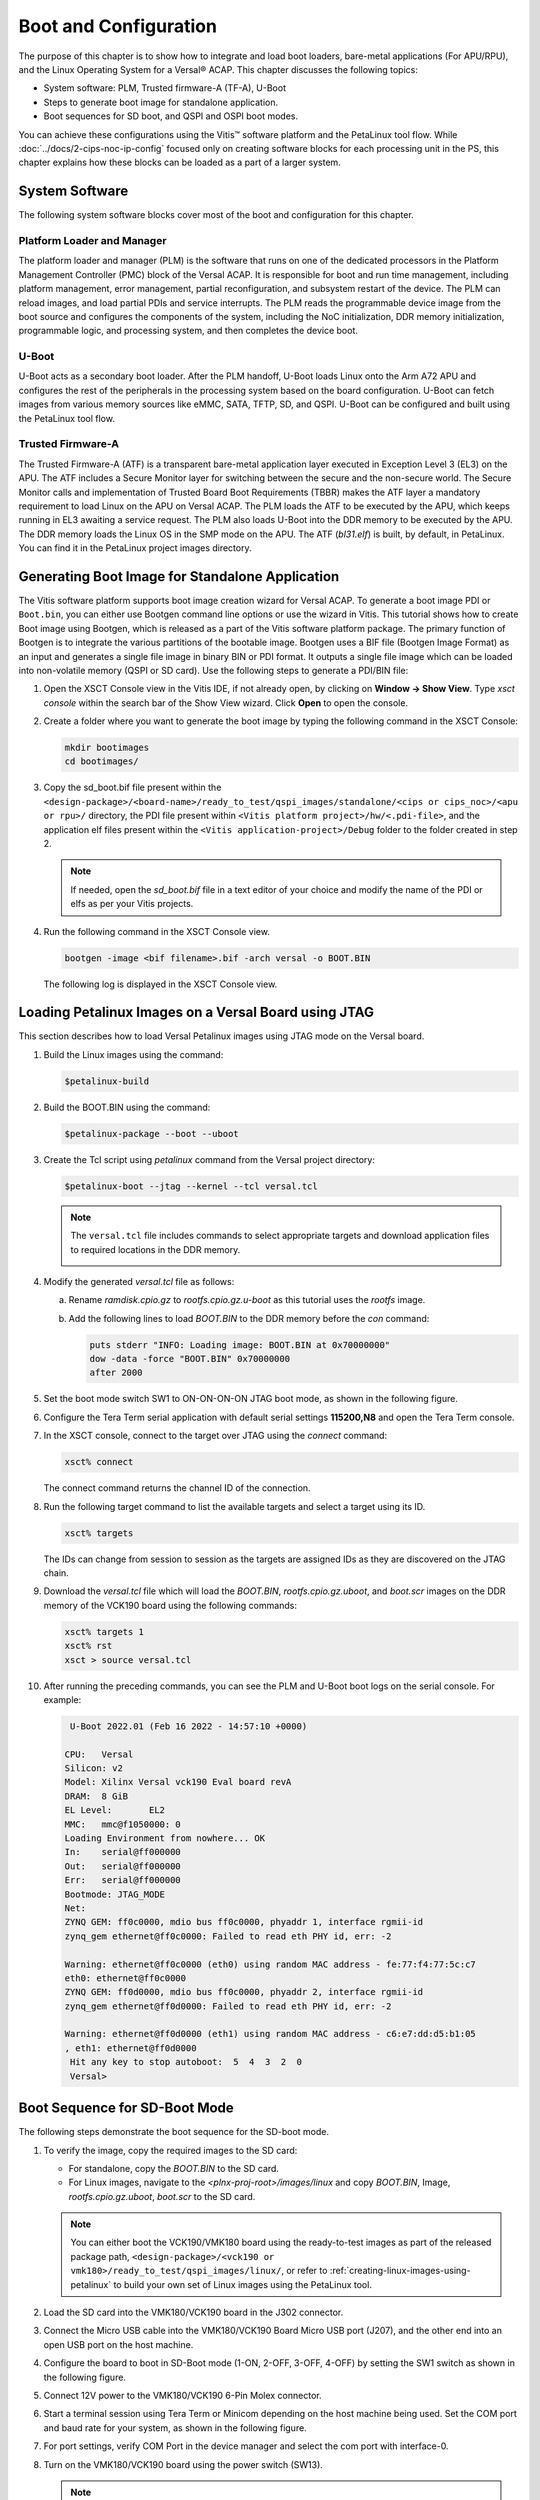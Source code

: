 ..
   Copyright 2000-2021 Xilinx, Inc.

   Licensed under the Apache License, Version 2.0 (the "License"); you may not use this file except in compliance with the License. You may obtain a copy of the License at

       http://www.apache.org/licenses/LICENSE-2.0

   Unless required by applicable law or agreed to in writing, software distributed under the License is distributed on an "AS IS" BASIS, WITHOUT WARRANTIES OR CONDITIONS OF ANY KIND, either express or implied. See the License for the specific language governing permissions and
   limitations under the License.


**********************
Boot and Configuration
**********************

The purpose of this chapter is to show how to integrate and load boot loaders, bare-metal applications (For APU/RPU), and the Linux Operating System for a Versal |reg| ACAP. This chapter discusses the following topics:

- System software: PLM, Trusted firmware-A (TF-A), U-Boot
- Steps to generate boot image for standalone application.
- Boot sequences for SD boot, and QSPI and OSPI boot modes.

You can achieve these configurations using the Vitis |trade| software platform and the PetaLinux tool flow. While :doc:`../docs/2-cips-noc-ip-config` focused only on creating software blocks for each processing unit in the PS, this chapter explains how these blocks can be loaded as a part of a larger system.

===============
System Software
===============

The following system software blocks cover most of the boot and configuration for this chapter.

Platform Loader and Manager
~~~~~~~~~~~~~~~~~~~~~~~~~~~

The platform loader and manager (PLM) is the software that runs on one of the dedicated processors in the Platform Management Controller (PMC) block of the Versal ACAP. It is responsible for boot and run time management, including platform management, error management, partial reconfiguration, and subsystem restart of the device. The PLM can reload images, and load partial PDIs and service interrupts. The PLM reads the programmable device image from the boot source and configures the components of the system, including the NoC initialization, DDR memory initialization, programmable logic, and processing system, and then completes the device boot.

U-Boot
~~~~~~

U-Boot acts as a secondary boot loader. After the PLM handoff, U-Boot loads Linux onto the Arm A72 APU and configures the rest of the peripherals in the processing system based on the board configuration. U-Boot can fetch images from various memory sources like eMMC, SATA, TFTP, SD, and QSPI. U-Boot can be configured and built using the PetaLinux tool flow.

Trusted Firmware-A
~~~~~~~~~~~~~~~~~~~~

The Trusted Firmware-A (ATF) is a transparent bare-metal application layer executed in Exception Level 3 (EL3) on the APU. The ATF includes a Secure Monitor layer for switching between the secure and the non-secure world. The Secure Monitor calls and implementation of Trusted Board Boot Requirements (TBBR) makes the ATF layer a mandatory requirement to load Linux on the APU on Versal ACAP. The PLM loads the ATF to be executed by the APU, which keeps running in EL3 awaiting a service request. The PLM also loads U-Boot into the DDR memory to be executed by the APU. The DDR memory loads the Linux OS in the SMP mode on the APU. The ATF (`bl31.elf`) is built, by default, in PetaLinux. You can find it in the PetaLinux project images directory.

.. _generating-boot-image-for-standalone-application:

================================================
Generating Boot Image for Standalone Application
================================================

The Vitis software platform supports boot image creation wizard for Versal ACAP. To generate a boot image PDI or ``Boot.bin``, you can either use Bootgen command line options or use the wizard in Vitis. This tutorial shows how to create Boot image using Bootgen, which is released as a part of the Vitis software platform package. The primary function of Bootgen is to integrate the various partitions of the bootable image. Bootgen uses a BIF file (Bootgen Image Format) as an input and generates a single file image in binary BIN or PDI format. It outputs a single file image which can be loaded into non-volatile memory (QSPI or SD card). Use the following steps to generate a PDI/BIN file:

1. Open the XSCT Console view in the Vitis IDE, if not already open, by clicking on **Window → Show View**. Type `xsct console` within the search bar of the Show View wizard. Click **Open** to open the console.

   .. image:: ./media/image49.png

2. Create a folder where you want to generate the boot image by typing the following command in the XSCT Console:

   .. code-block::

        mkdir bootimages
        cd bootimages/
    
3. Copy the sd_boot.bif file present within the ``<design-package>/<board-name>/ready_to_test/qspi_images/standalone/<cips or cips_noc>/<apu or rpu>/`` directory, the PDI file present within ``<Vitis platform project>/hw/<.pdi-file>``, and the application elf files present within the ``<Vitis application-project>/Debug`` folder to the folder created in step 2.

   .. note:: If needed, open the `sd_boot.bif` file in a text editor of your choice and modify the name of the PDI or elfs as per your Vitis projects.

4. Run the following command in the XSCT Console view.

   .. code-block::

      bootgen -image <bif filename>.bif -arch versal -o BOOT.BIN

   The following log is displayed in the XSCT Console view.

   .. image:: ./media/image51.jpeg

======================================================
Loading Petalinux Images on a Versal Board using JTAG
======================================================

This section describes how to load Versal Petalinux images using JTAG mode on the Versal board. 

1. Build the Linux images using the command:

   .. code::
   
      $petalinux-build

2. Build the BOOT.BIN using the command: 

   .. code::
   
      $petalinux-package --boot --uboot

3. Create the Tcl script using `petalinux` command from the Versal project directory:

   .. code::
   
      $petalinux-boot --jtag --kernel --tcl versal.tcl

   .. note:: 
      
      The ``versal.tcl`` file includes commands to select appropriate targets and download application files to required locations in the DDR memory.

      .. image:: ./media/versal_tcl.JPG
 
4. Modify the generated `versal.tcl` file as follows:

   a. Rename `ramdisk.cpio.gz` to `rootfs.cpio.gz.u-boot` as this tutorial uses the `rootfs` image.
   b. Add the following lines to load `BOOT.BIN` to the DDR memory before the `con` command:

      .. code-block:: 

         puts stderr "INFO: Loading image: BOOT.BIN at 0x70000000" 
         dow -data -force "BOOT.BIN" 0x70000000
	 after 2000

5. Set the boot mode switch SW1 to ON-ON-ON-ON JTAG boot mode, as shown in the following figure.

   .. image:: ./media/jtag-boot-mode.png
      :width: 500

6. Configure the Tera Term serial application with default serial settings **115200,N8** and open the Tera Term console. 

7. In the XSCT console, connect to the target over JTAG using the `connect` command: 

   .. code::
   
      xsct% connect

   The connect command returns the channel ID of the connection.

8. Run the following target command to list the available targets and select a target using its ID.

   .. code::

      xsct% targets

   The IDs can change from session to session as the targets are assigned IDs as they are discovered on the JTAG chain.

9. Download the `versal.tcl` file which will load the `BOOT.BIN`, `rootfs.cpio.gz.uboot`, and `boot.scr` images on the DDR memory of the VCK190 board using the following commands:

   .. code-block::

      xsct% targets 1
      xsct% rst
      xsct > source versal.tcl

10. After running the preceding commands, you can see the PLM and U-Boot boot logs on the serial console. For example:

    .. code-block::

         U-Boot 2022.01 (Feb 16 2022 - 14:57:10 +0000)

	CPU:   Versal
	Silicon: v2
	Model: Xilinx Versal vck190 Eval board revA
	DRAM:  8 GiB
	EL Level:       EL2
	MMC:   mmc@f1050000: 0
	Loading Environment from nowhere... OK
	In:    serial@ff000000
	Out:   serial@ff000000
	Err:   serial@ff000000
	Bootmode: JTAG_MODE
	Net:
	ZYNQ GEM: ff0c0000, mdio bus ff0c0000, phyaddr 1, interface rgmii-id
	zynq_gem ethernet@ff0c0000: Failed to read eth PHY id, err: -2

	Warning: ethernet@ff0c0000 (eth0) using random MAC address - fe:77:f4:77:5c:c7
	eth0: ethernet@ff0c0000
	ZYNQ GEM: ff0d0000, mdio bus ff0c0000, phyaddr 2, interface rgmii-id
	zynq_gem ethernet@ff0d0000: Failed to read eth PHY id, err: -2

	Warning: ethernet@ff0d0000 (eth1) using random MAC address - c6:e7:dd:d5:b1:05
	, eth1: ethernet@ff0d0000
         Hit any key to stop autoboot:  5  4  3  2  0 
         Versal>

.. _boot-sequence-sd-boot-mode:
 	
==============================
Boot Sequence for SD-Boot Mode
==============================

The following steps demonstrate the boot sequence for the SD-boot mode.

1. To verify the image, copy the required images to the SD card:

   - For standalone, copy the `BOOT.BIN` to the SD card.

   - For Linux images, navigate to the `<plnx-proj-root>/images/linux` and copy `BOOT.BIN`, Image, `rootfs.cpio.gz.uboot`, `boot.scr` to the SD card.

   .. note:: You can either boot the VCK190/VMK180 board using the ready-to-test images as part of the released package path, ``<design-package>/<vck190 or vmk180>/ready_to_test/qspi_images/linux/``, or refer to :ref:`creating-linux-images-using-petalinux` to build your own set of Linux images using the PetaLinux tool.

2. Load the SD card into the VMK180/VCK190 board in the J302 connector.

3. Connect the Micro USB cable into the VMK180/VCK190 Board Micro USB port (J207), and the other end into an open USB port on the host machine.

4. Configure the board to boot in SD-Boot mode (1-ON, 2-OFF, 3-OFF, 4-OFF) by setting the SW1 switch as shown in the following figure.

   .. image:: ./media/sd_boot_mode.JPG

5. Connect 12V power to the VMK180/VCK190 6-Pin Molex connector.

6. Start a terminal session using Tera Term or Minicom depending on the host machine being used. Set the COM port and baud rate for your system, as shown in the following figure.

   .. image:: ./media/image46.png

7. For port settings, verify COM Port in the device manager and select the com port with interface-0.

8. Turn on the VMK180/VCK190 board using the power switch (SW13).

   .. note:: Logs for standalone images are displayed on the terminal. For Linux images, you can log in using `user: root` and `pw: root` after the boot-up sequence on the terminal. After that, run `gpiotest` on the terminal. You will see logs as shown in the following figure.

   .. image:: ./media/led_example_console_prints.PNG

================================
Boot Sequence for QSPI Boot Mode
================================

This section demonstrates the boot sequence for the QSPI boot mode. For this, you need to connect a QSPI daughter card (part number: X_EBM-01, REV_A01) as shown in the following figure:

*Figure 2:* **Daughter Card on VCK190**

.. image:: ./media/vck190_production_board_QSPI_daughter_card.jpg
   :width: 600

.. note:: For standalone, copy the BOOT.BIN to the SD card. For Linux images, you can either boot the VCK190/VMK180 board using the ready-to-test images as part of the released package path, ``<design-package>/<vck190 or vmk180>/ready_to_test/qspi_images/linux/``, or refer to :ref:`creating-linux-images-using-petalinux` to build your own set of Linux images using the PetaLinux tool.

You need to flash the images to the daughter card using the following steps:

.. note:: The following steps use the SD boot mode to load an image to indirectly program the QSPI Flash.

1. With the card powered off, install the QSPI daughter card.

2. Power on the board. Refer to section Loading Petalinux images on Veral Board using JTAG on how to load images on the DDR memory over JTAG.

3. At the U-Boot stage, when the message **Hit any key to stop autoboot:** appears, hit any key, then run the following commands to flash the images on the QSPI daughter card:

   .. code-block::
      
         // check QSPI is available or not
         sf probe 0 0 0
         // Erase QSPI Flash of size 256 MB
         sf erase 0x0 0x10000000
         // Copy BOOT.BIN file from DDR address,0x70000000 to QSPI Flash address,0x0
         sf write 0x70000000 0x0 <BOOT.BIN_filesize_in_hex>
         // Copy Image file from DDR address,0x00200000 to QSPI Flash address,0xF00000
         sf write 0x00200000 0xF00000 <Image_filesize_in_hex>
         // Copy rootfs.cpio.gz.u-boot file from DDR address,0x04000000 to QSPI Flash address,0x2E00000
         sf write 0x04000000 0x2E00000 <rootfs.cpio.gz.u-boot_filesize_in_hex>
         // Copy boot.scr file from DDR address,0x20000000  to QSPI Flash address,0x7F80000
         sf write 0x20000000 0x7F80000 <boot.scr_filesize_in_hex>

4. After flashing the images, turn off the power switch on the board, and change the SW1 boot mode pin settings to QSPI boot mode (ON-OFF-ON-ON, M[0:3] = 0100) as shown in the following figure:

   .. image:: ./media/image52.png
      :width: 600

5. Power cycle the board. The board now boots up using the images in the QSPI flash.

================================
Boot Sequence for OSPI Boot Mode
================================

To configure the design for the OSPI boot mode, see OSPI Boot Mode Configuration. This section demonstrates the boot sequence for the OSPI boot mode. For this, you need to connect an OSPI daughter card (part number X-EBM-03 REV_A02) as shown in the following figure:

.. note:: The OSPI daughter card is not provided with the VCK190 Kit. 

.. image:: ./media/X-EBM-03_OSPI_Daughter_card.jpg
   :width: 600

.. note:: For standalone, copy the `BOOT.BIN` to the SD card. For Linux images, you can either boot the VCK190 or VMK180 board using the ready-to-test images as part of the released package path, ``<design-package>/<vck190 or vmk180>/ready_to_test/ospi_images/linux``, or refer to :ref:`creating-linux-images-using-petalinux` to build your own set of Linux images using the PetaLinux tool.

To flash the images to the daughter card, use the following steps:

.. note:: The following steps use the SD boot mode to load an image to indirectly program the OSPI Flash.

1. With the card powered off, install the OSPI daughter card.
   
2. Power on the board. Refer to section Loading Petalinux images on Veral Board using JTAG on how to load images on the DDR memory over JTAG.
   
3. At the U-Boot stage, when the message **Hit any key to stop autoboot:** appears, hit any key, then run the following commands to flash the images on the OSPI daughter card:

   .. code-block::
      
         // Check if OSPI flash is available or not
         sf probe 0 0 0
         // Erase the OSPI Flash of size 256 MB
         sf erase 0x0 0x10000000
         // Copy BOOT.BIN file from DDR address,0x70000000 to OSPI Flash address,0x0
         sf write 0x70000000 0x0 <BOOT.BIN_filesize_in_hex>
         // Copy Image file from DDR address,0x00200000 to QSPI Flash address,0xF00000
         sf write 0x00200000 0xF00000 <Image_filesize_in_hex>
         // Copy rootfs.cpio.gz.u-boot file from DDR address,0x04000000 to OSPI Flash address,0x2E00000
         sf write 0x04000000 0x2E00000 <rootfs.cpio.gz.u-boot_filesize_in_hex>
         // Copy boot.scr file from DDR address,0x20000000 to OSPI Flash address,0x7F80000
         sf write 0x20000000 0x7F80000 <boot.scr_filesize_in_hex>

4. After flashing the images, turn off the power switch on the board.
   
5. Change the SW1 boot mode pin settings to OSPI boot mode, that is, MODE[0:3] pins = 0001, ON-ON-ON-OFF.
   
6. Power cycle the board. The board now boots up using the images in the OSPI flash.

.. note:: For the VMK180 production board, OSPI images are not provided as part of the design package. Only VCK190 OSPI images are shared as part of the design package.

================================
Boot Sequence for eMMC Boot Mode
================================

To configure the design for the eMMC boot mode, see eMMC Boot Mode Configuration. This section demonstrates the boot sequence for the eMMC boot mode. For this, you need to connect an eMMC daughter card (part number X-EBM-02, REV_A02) as shown in the following figure:

.. note:: The eMMC daughter card is not provided with the VCK190 Kit. 

.. image:: ./media/X-EBM-02_emmc_Daughter_card.jpg
   :width: 600

.. note:: For standalone, copy the BOOT.BIN to the SD card. For Linux images, you can either boot the VCK190 or vmk180 board using the ready-to-test images as part of the released package path, ``<designpackage>/<vck190 or YAML_DT_BOARD_FLAGS_vmk180>/ready_to_test/emmc_images/linux``, or refer to :ref:`creating-linux-images-using-petalinux` to build your own set of Linux images using the PetaLinux tool.

To format the eMMC flash on the Versal ACAP board for the first time, use the following steps:

1. With the card powered off, install the eMMC daughter card.

2. Set the boot mode switch SW1 to ON-ON-ON-ON JTAG Boot mode, as shown in the following figure.

   .. image:: ./media/vck190_jtag_boot_mode_sw1_settings.png
      :width: 500

   This example uses the XSCT console to download a BOOT image file (BOOT.BIN). It uses the U-Boot console to load Linux images to format the eMMC flash.

3. Ensure that the Ethernet cable is connected from the host to the board. Set up dhcp and tftpb server on the host. 

4. Copy the Linux images `BOOT.BIN`, Image, `rootfs.cpio.gz.u-boot`, and `boot.scr` to host tftp home directory.

5. In the XSCT console, connect to the target over JTAG using the `connect` command:

   .. code-block::
   
       xsct% connect

   The connect command returns the channel ID of the connection. 

6. Run the `target` command to list the available targets and to select a target using its ID. The targets are assigned IDs as they are discovered on the JTAG chain, so the IDs can change from session to session.

   .. code-block::

	 xsct% targets

7. Download the BOOT.BIN on the VCK190 board using the following commands to get the U-Boot console.

   .. code-block::
   
		xsct% targets 1
		xsct% rst
		xsct% device program BOOT.BIN

   After executing this command, you can see the PLM and U-Boot boot logs on the serial console.

8. At the U-Boot stage, when the message **"Hit any key to stop autoboot:"** appears, hit any key, then run the following commands to flash the images on the eMMC daughter card:

   .. code-block::

        dhcp
        tftpboot 0x80000 Image
        tftpboot 0x2000000 rootfs.cpio.gz.u-boot
        booti 0x80000 0x2000000 0x1000          

   After executing the previous U-Boot commands, Linux starts booting and stops at Linux console prompt waiting for user input commands.

9. Run the following commands from the Linux console prompt to create the eMMC Linux bootable partition and format the eMMC with FAT32 file system.

   .. code-block::
	
        xilinx-vck190-20221:~$ fdisk /dev/mmcblk0
        The number of cylinders for this disk is set to 233472.
        There is nothing wrong with that, but this is larger than 1024,
        and could in certain setups cause problems with:
        1) software that runs at boot time (e.g., old versions of LILO)
        2) booting and partitioning software from other OSs
        (e.g., DOS FDISK, OS/2 FDISK)

        Command (m for help): m
        Command Action
        a       toggle a bootable flag  
        b       edit bsd disklabel
        c       toggle the dos compatibility flag
        d       delete a partition
        l       list known partition types
        n       add a new partition
        o       create a new empty DOS partition table
        p       print the partition table
        q       quit without saving changes
        s       create a new empty Sun disklabel
        t       change a partition's system id
        u       change display/entry units
        v       verify the partition table
        w       write table to disk and exit

        Command (m for help): n
        Partition type
        p   primary partition (1-4)
        e   extended
        p
        Partition number (1-4): 1
        First sector (16-14942207, default 16):
        Using default value 16
        Last sector or +size{,K,M,G,T} (16-14942207, default 14942207):
        Using default value 14942207

        Command (m for help): w
        The partition table has been altered.
        Calling ioctl() to re-read partition table
        fdisk: WARNING: rereading partition table failed, kernel still uses old table: Device or resource busy

        xilinx-vck190-20221:~$ mkfs.vfat -F 32 -n boot /dev/mmcblk0p1

   eMMC flash is formatted with the FAT32 filesystem.

Flashing Linux Images to the eMMC Flash
~~~~~~~~~~~~~~~~~~~~~~~~~~~~~~~~~~~~~~~~

To flash the Linux images to the eMMC Flash, use the following steps:

1. With the card powered off, install the eMMC daughter card.

2. Set the boot mode switch SW1 to ON-ON-ON-ON JTAG Boot mode.

3. Power on the board. Refer to `Loading Petalinux Images on a Versal Board using JTAG <#loading-petalinux-images-on-a-versal-board-using-jtag>`__ on how to load images on the DDR memory over JTAG.

4. At the U-Boot stage, when the message **Hit any key to stop autoboot:** appears, hit any key, then run the following commands to flash the images on the eMMC daughter card:

   .. code-block::
      
         // Check emmc is  FAT filesystem formatted or not.
         fatls mmc 0
         // copy BOOT.BIN file from DDR address,0x70000000 to emmc
         fatwrite mmc 0 0x70000000 BOOT.BIN <size in hex>
         // copy Image file from DDR address,0x00200000 to emmc
         fatwrite mmc 0 0x00200000 Image <size in hex>
         // copy rootfs.cpio.gz.u-boot file from DDR address,0x04000000 to emmc
         fatwrite mmc 0 0x04000000 rootfs.cpio.gz.u-boot <size in hex>
         // copy boot.scr file from DDR address, 0x20000000 to emmc
         fatwrite mmc 0 0x20000000 boot.scr <size in hex>

5. After flashing the images, turn off the power switch on the board, and change the SW1 boot mode pin settings to eMMC boot mode, ON-OFF-OFF-ON (MODE[0:3]= 0110).

6. Power cycle the board. The board now boots up using the images in the eMMC flash.

.. |trade|  unicode:: U+02122 .. TRADEMARK SIGN
   :ltrim:
.. |reg|    unicode:: U+000AE .. REGISTERED TRADEMARK SIGN
   :ltrim:

